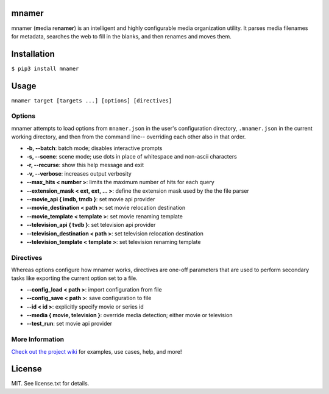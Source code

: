 |licence| |pypi|


mnamer
======

.. image:: _assets/mnamer.png

mnamer (**m**\ edia re\ **namer**) is an intelligent and highly configurable media organization utility. It parses media filenames for metadata, searches the web to fill in the blanks, and then renames and moves them.


Installation
============

``$ pip3 install mnamer``


Usage
=====

``mnamer target [targets ...] [options] [directives]``


Options
-------

mnamer attempts to load options from ``mnamer.json`` in the user's configuration directory, ``.mnamer.json`` in the current working directory, and then from the command line-- overriding each other also in that order.

- **-b, --batch**: batch mode; disables interactive prompts
- **-s, --scene**: scene mode; use dots in place of whitespace and non-ascii characters
- **-r, --recurse**: show this help message and exit
- **-v, --verbose**: increases output verbosity

- **--max_hits < number >**: limits the maximum number of hits for each query
- **--extension_mask < ext, ext, ... >**: define the extension mask used by the the file parser

- **--movie_api { imdb, tmdb }**: set movie api provider
- **--movie_destination < path >**: set movie relocation destination
- **--movie_template < template >**: set movie renaming template

- **--television_api { tvdb }**: set television api provider
- **--television_destination < path >**: set television relocation destination
- **--television_template < template >**: set television renaming template


Directives
----------

Whereas options configure how mnamer works, directives are one-off parameters that are used to perform secondary tasks like exporting the current option set to a file.

- **--config_load < path >**: import configuration from file
- **--config_save < path >**: save configuration to file

- **--id < id >**: explicitly specify movie or series id
- **--media { movie, television }**: override media detection; either movie or television

- **--test_run**: set movie api provider


More Information
----------------

`Check out the project wiki <https://github.com/jkwill87/mnamer/wiki>`_ for examples, use cases, help, and more!


License
=======

MIT. See license.txt for details.

.. |licence| image:: https://img.shields.io/github/license/jkwill87/mnamer.svg
   :target: https://en.wikipedia.org/wiki/MIT_License
.. |pypi| image:: https://img.shields.io/pypi/v/mnamer.svg
   :target: https://pypi.python.org/pypi/mnamer
